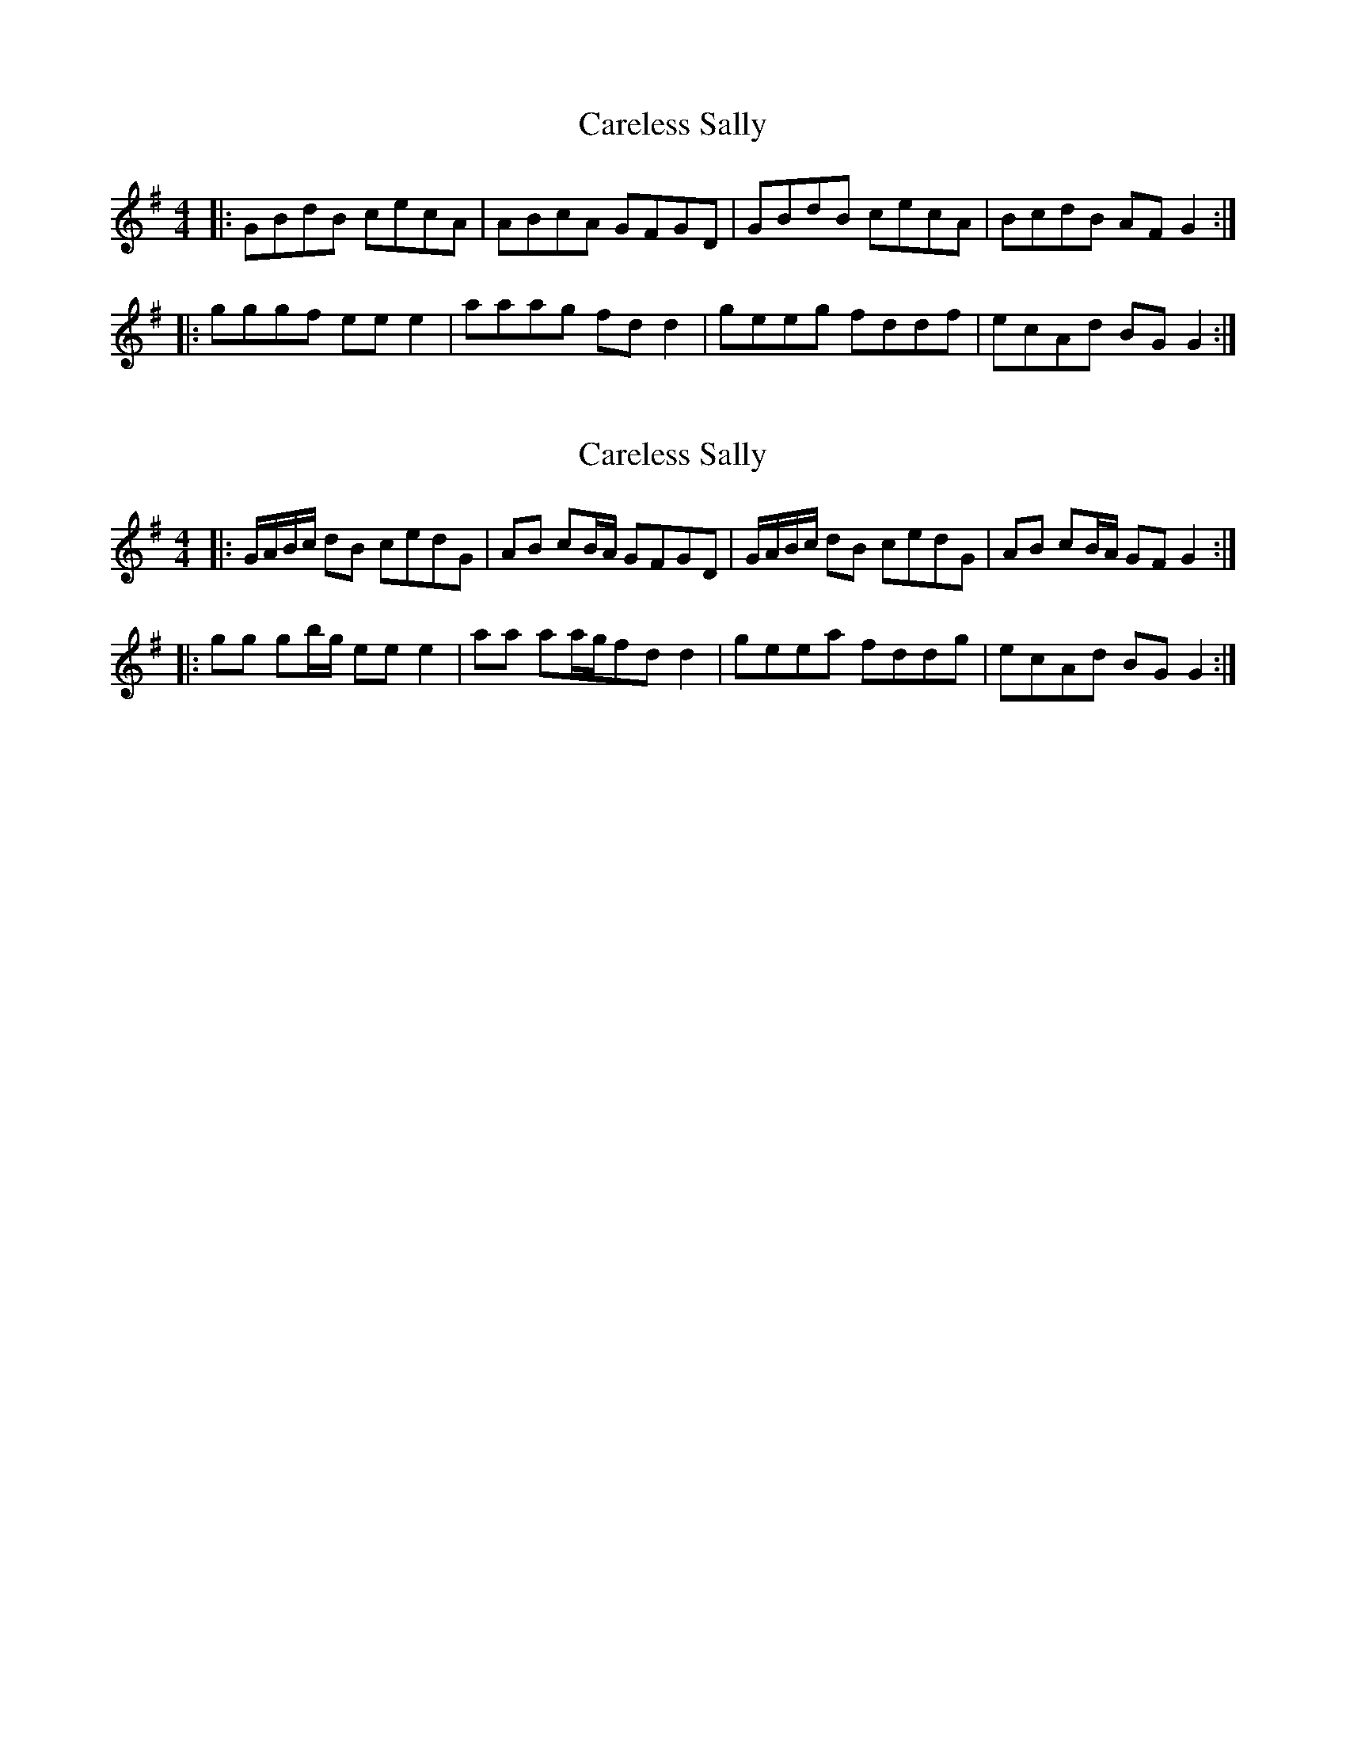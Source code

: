 X: 1
T: Careless Sally
Z: Mix O'Lydian
S: https://thesession.org/tunes/14296#setting26108
R: reel
M: 4/4
L: 1/8
K: Gmaj
|: GBdB cecA | ABcA GFGD | GBdB cecA | BcdB AF G2 :|
|: gggf ee e2 | aaag fd d2 | geeg fddf | ecAd BG G2 :|
X: 2
T: Careless Sally
Z: Mix O'Lydian
S: https://thesession.org/tunes/14296#setting26109
R: reel
M: 4/4
L: 1/8
K: Gmaj
|: G/A/B/c/ dB cedG | AB cB/A/ GFGD | G/A/B/c/ dB cedG |AB cB/A/ GF G2 :|
|: gg gb/g/ ee e2 | aa aa/g/fd d2 | geea fddg | ecAd BG G2 :|]
